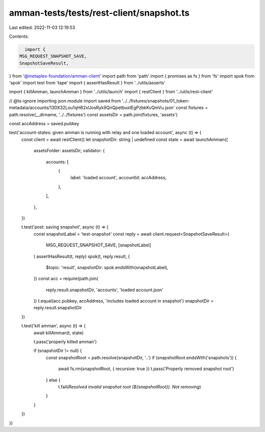 amman-tests/tests/rest-client/snapshot.ts
=========================================

Last edited: 2022-11-03 12:19:53

Contents:

.. code-block:: ts

    import {
  MSG_REQUEST_SNAPSHOT_SAVE,
  SnapshotSaveResult,
} from '@metaplex-foundation/amman-client'
import path from 'path'
import { promises as fs } from 'fs'
import spok from 'spok'
import test from 'tape'
import { assertHasResult } from '../utils/asserts'

import { killAmman, launchAmman } from '../utils/launch'
import { restClient } from '../utils/rest-client'

// @ts-ignore importing json module
import saved from '../../fixtures/snapshots/01_token-metadata/accounts/13DX32Lou1qH62xUosRyk9QnQpetbuxtEgPzbkKvQmVu.json'
const fixtures = path.resolve(__dirname, '../../fixtures')
const assetsDir = path.join(fixtures, 'assets')

const accAddress = saved.pubkey

test('account-states: given amman is running with relay and one loaded account', async (t) => {
  const client = await restClient()
  let snapshotDir: string | undefined
  const state = await launchAmman({
    assetsFolder: assetsDir,
    validator: {
      accounts: [
        {
          label: 'loaded account',
          accountId: accAddress,
        },
      ],
    },
  })

  t.test('post: saving snapshot', async (t) => {
    const snapshotLabel = 'test-snapshot'
    const reply = await client.request<SnapshotSaveResult>(
      MSG_REQUEST_SNAPSHOT_SAVE,
      [snapshotLabel]
    )
    assertHasResult(t, reply)
    spok(t, reply.result, {
      $topic: 'result',
      snapshotDir: spok.endsWith(snapshotLabel),
    })
    const acc = require(path.join(
      reply.result.snapshotDir,
      'accounts',
      'loaded account.json'
    ))
    t.equal(acc.pubkey, accAddress, 'includes loaded account in snapshot')
    snapshotDir = reply.result.snapshotDir
  })

  t.test('kill amman', async (t) => {
    await killAmman(t, state)

    t.pass('properly killed amman')

    if (snapshotDir != null) {
      const snapshotRoot = path.resolve(snapshotDir, '..')
      if (snapshotRoot.endsWith('snapshots')) {
        await fs.rm(snapshotRoot, { recursive: true })
        t.pass('Properly removed snapshot root')
      } else {
        t.fail(`Resolved invalid snapshot root (${snapshotRoot}). Not removing`)
      }
    }
  })
})


